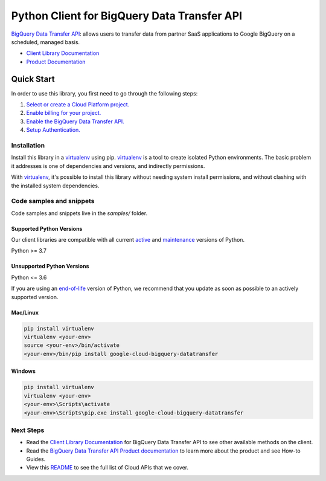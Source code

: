 Python Client for BigQuery Data Transfer API
============================================

|stable| |pypi| |versions|

`BigQuery Data Transfer API`_: allows users to transfer data from partner SaaS applications to Google BigQuery on a scheduled, managed basis.

- `Client Library Documentation`_
- `Product Documentation`_

.. |stable| image:: https://img.shields.io/badge/support-stable-gold.svg
   :target: https://github.com/googleapis/google-cloud-python/blob/main/README.rst#stability-levels
.. |pypi| image:: https://img.shields.io/pypi/v/google-cloud-bigquery-datatransfer.svg
   :target: https://pypi.org/project/google-cloud-bigquery-datatransfer/
.. |versions| image:: https://img.shields.io/pypi/pyversions/google-cloud-bigquery-datatransfer.svg
   :target: https://pypi.org/project/google-cloud-bigquery-datatransfer/
.. _BigQuery Data Transfer API: https://cloud.google.com/bigquery/transfer/
.. _Client Library Documentation: https://cloud.google.com/python/docs/reference/bigquerydatatransfer/latest
.. _Product Documentation:  https://cloud.google.com/bigquery/transfer/

Quick Start
-----------

In order to use this library, you first need to go through the following steps:

1. `Select or create a Cloud Platform project.`_
2. `Enable billing for your project.`_
3. `Enable the BigQuery Data Transfer API.`_
4. `Setup Authentication.`_

.. _Select or create a Cloud Platform project.: https://console.cloud.google.com/project
.. _Enable billing for your project.: https://cloud.google.com/billing/docs/how-to/modify-project#enable_billing_for_a_project
.. _Enable the BigQuery Data Transfer API.:  https://cloud.google.com/bigquery/transfer/
.. _Setup Authentication.: https://googleapis.dev/python/google-api-core/latest/auth.html

Installation
~~~~~~~~~~~~

Install this library in a `virtualenv`_ using pip. `virtualenv`_ is a tool to
create isolated Python environments. The basic problem it addresses is one of
dependencies and versions, and indirectly permissions.

With `virtualenv`_, it's possible to install this library without needing system
install permissions, and without clashing with the installed system
dependencies.

.. _`virtualenv`: https://virtualenv.pypa.io/en/latest/


Code samples and snippets
~~~~~~~~~~~~~~~~~~~~~~~~~

Code samples and snippets live in the `samples/` folder.


Supported Python Versions
^^^^^^^^^^^^^^^^^^^^^^^^^
Our client libraries are compatible with all current `active`_ and `maintenance`_ versions of
Python.

Python >= 3.7

.. _active: https://devguide.python.org/devcycle/#in-development-main-branch
.. _maintenance: https://devguide.python.org/devcycle/#maintenance-branches

Unsupported Python Versions
^^^^^^^^^^^^^^^^^^^^^^^^^^^
Python <= 3.6

If you are using an `end-of-life`_
version of Python, we recommend that you update as soon as possible to an actively supported version.

.. _end-of-life: https://devguide.python.org/devcycle/#end-of-life-branches

Mac/Linux
^^^^^^^^^

.. code-block:: console

    pip install virtualenv
    virtualenv <your-env>
    source <your-env>/bin/activate
    <your-env>/bin/pip install google-cloud-bigquery-datatransfer


Windows
^^^^^^^

.. code-block:: console

    pip install virtualenv
    virtualenv <your-env>
    <your-env>\Scripts\activate
    <your-env>\Scripts\pip.exe install google-cloud-bigquery-datatransfer

Next Steps
~~~~~~~~~~

-  Read the `Client Library Documentation`_ for BigQuery Data Transfer API
   to see other available methods on the client.
-  Read the `BigQuery Data Transfer API Product documentation`_ to learn
   more about the product and see How-to Guides.
-  View this `README`_ to see the full list of Cloud
   APIs that we cover.

.. _BigQuery Data Transfer API Product documentation:  https://cloud.google.com/bigquery/transfer/
.. _README: https://github.com/googleapis/google-cloud-python/blob/main/README.rst
